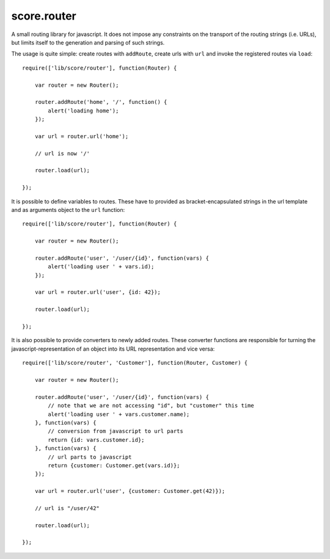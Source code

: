 .. _js_router:

score.router
============

A small routing library for javascript. It does not impose any constraints on
the transport of the routing strings (i.e. URLs), but limits itself to the
generation and parsing of such strings.

The usage is quite simple: create routes with ``addRoute``, create urls with
``url`` and invoke the registered routes via ``load``::

    require(['lib/score/router'], function(Router) {

        var router = new Router();

        router.addRoute('home', '/', function() {
            alert('loading home');
        });

        var url = router.url('home');

        // url is now '/'

        router.load(url);

    });

It is possible to define variables to routes. These have to provided as
bracket-encapsulated strings in the url template and as arguments object to
the ``url`` function::

    require(['lib/score/router'], function(Router) {

        var router = new Router();

        router.addRoute('user', '/user/{id}', function(vars) {
            alert('loading user ' + vars.id);
        });

        var url = router.url('user', {id: 42});

        router.load(url);

    });

It is also possible to provide converters to newly added routes. These
converter functions are responsible for turning the javascript-representation
of an object into its URL representation and vice versa::

    require(['lib/score/router', 'Customer'], function(Router, Customer) {

        var router = new Router();

        router.addRoute('user', '/user/{id}', function(vars) {
            // note that we are not accessing "id", but "customer" this time
            alert('loading user ' + vars.customer.name);
        }, function(vars) {
            // conversion from javascript to url parts
            return {id: vars.customer.id};
        }, function(vars) {
            // url parts to javascript
            return {customer: Customer.get(vars.id)};
        });

        var url = router.url('user', {customer: Customer.get(42)});

        // url is "/user/42"

        router.load(url);

    });
